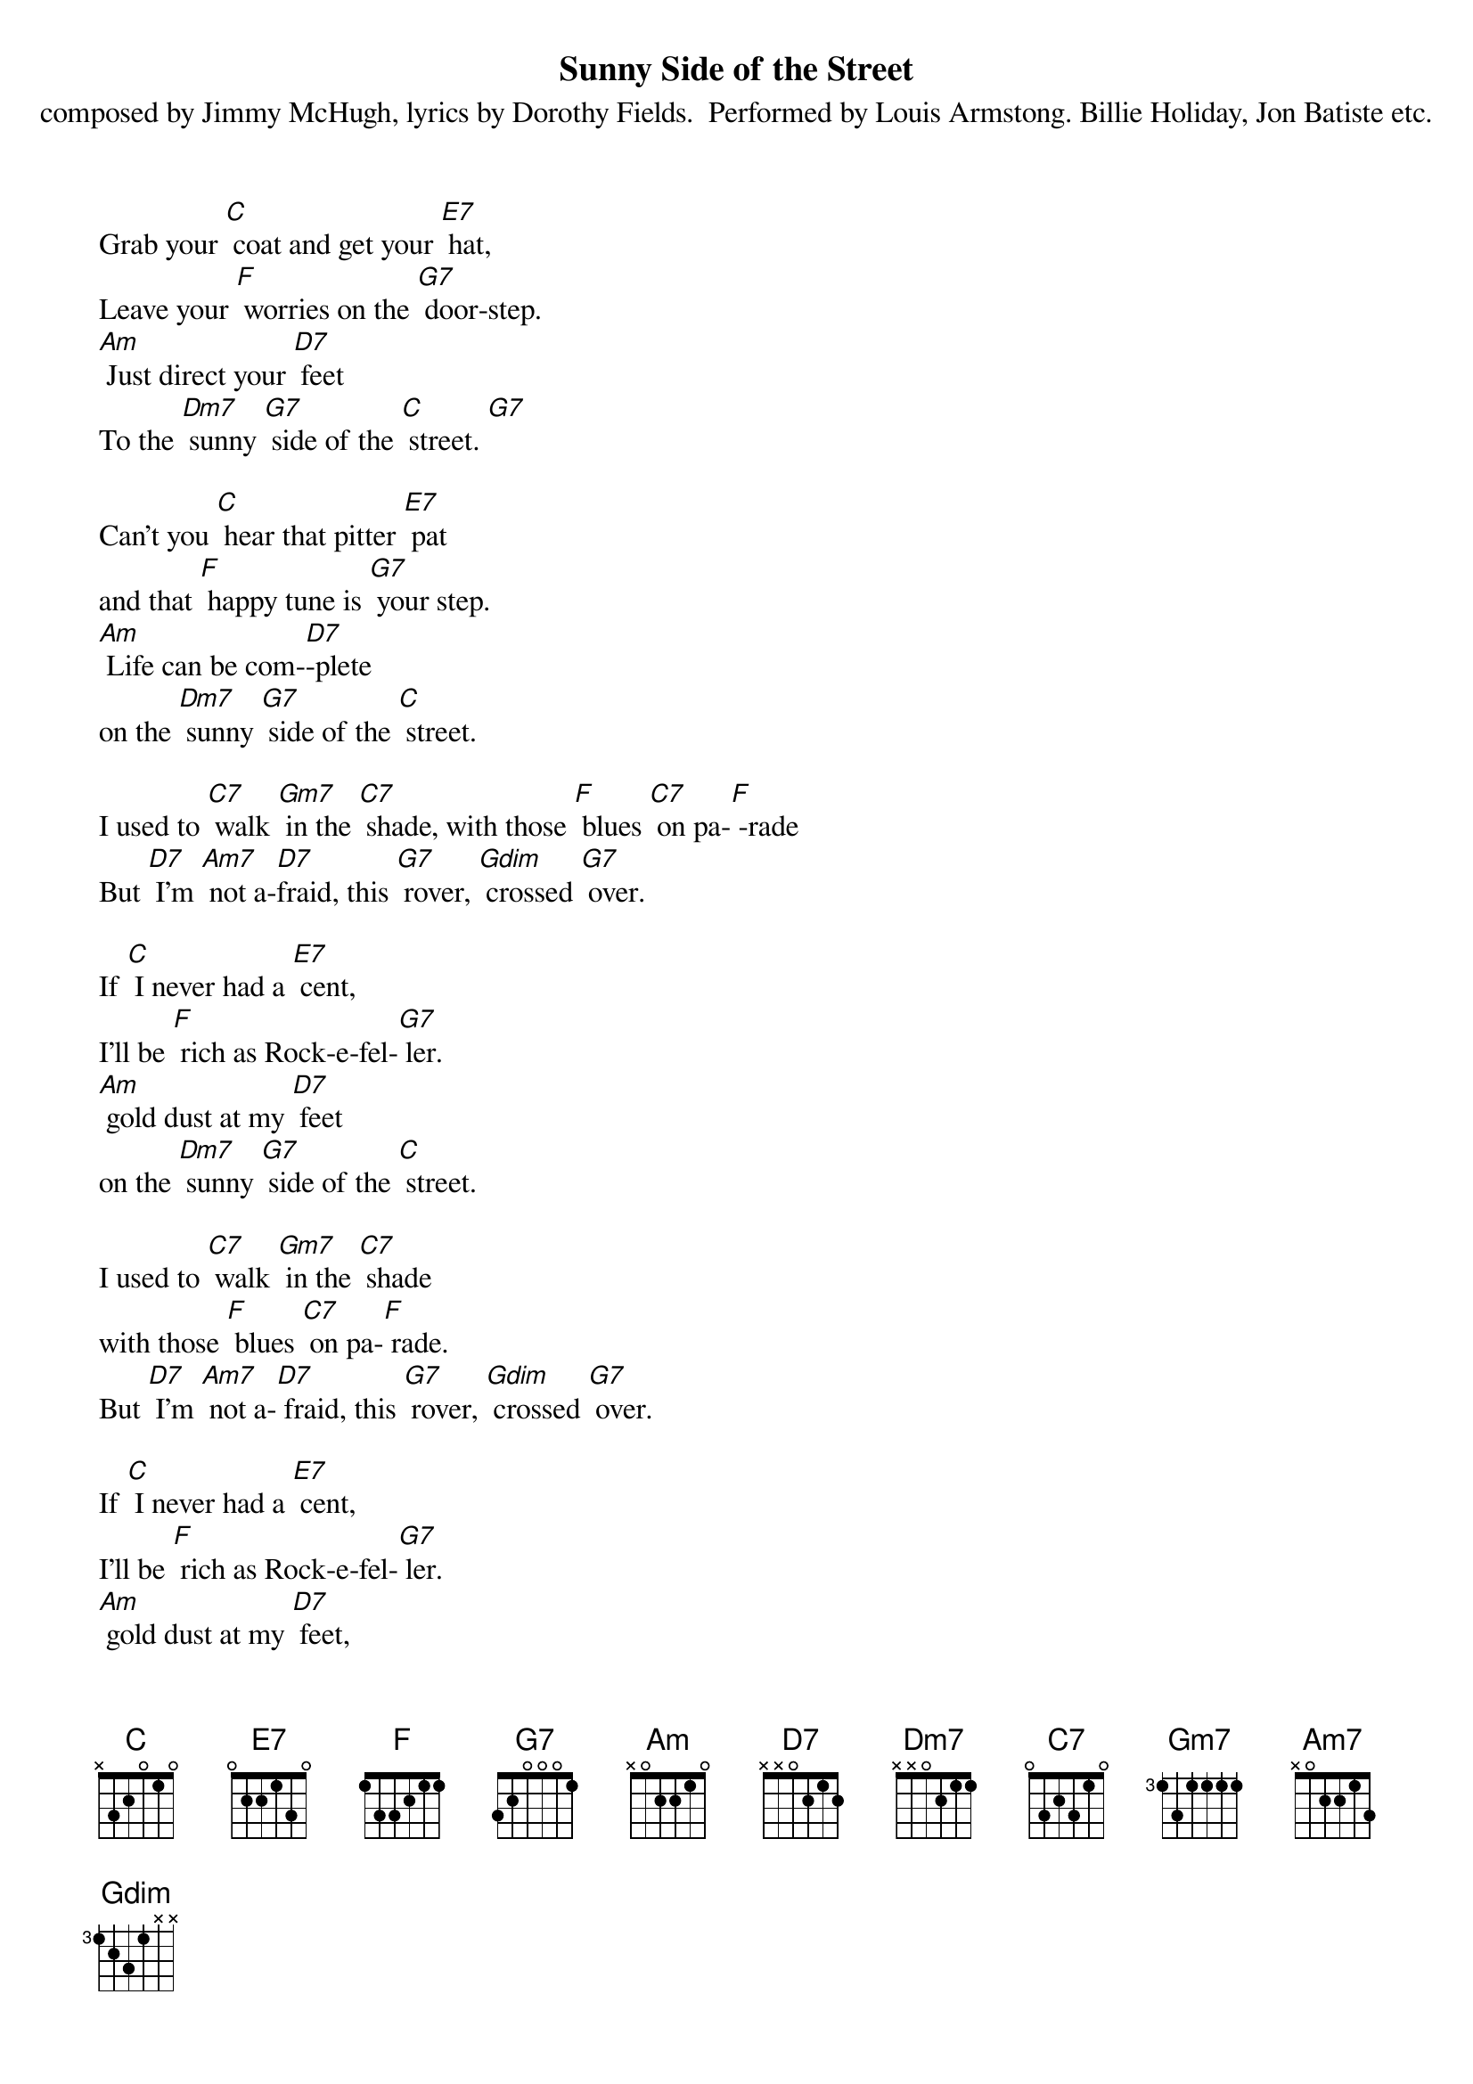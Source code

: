 {t: Sunny Side of the Street}
{st: composed by Jimmy McHugh, lyrics by Dorothy Fields.  Performed by Louis Armstong. Billie Holiday, Jon Batiste etc.}

Grab	your	[C] coat	and	get	your	[E7] hat,
Leave	your	[F] worries	on	the	[G7] door-step.
[Am] Just	direct	your	[D7] feet
To	the	[Dm7] sunny	[G7] side	of	the	[C] street.	[G7]

Can't	you	[C] hear	that	pitter	[E7] pat
and	that	[F] happy	tune	is	[G7] your	step.
[Am] Life	can	be	com-[D7]-plete
on	the	[Dm7] sunny	[G7] side	of	the	[C] street.

I	used	to	[C7] walk	[Gm7] in	the	[C7] shade,	with	those	[F] blues	[C7] on	pa-[F] -rade
But	[D7] I'm	[Am7] not	a-[D7 ]fraid,	this	[G7] rover,	[Gdim] crossed	[G7] over.

If	[C] I	never	had	a	[E7] cent,
I'll	be	[F] rich	as	Rock-e-fel-[G7] ler.
[Am] gold	dust	at	my	[D7] feet
on	the	[Dm7] sunny	[G7] side	of	the	[C] street.

I	used	to	[C7] walk	[Gm7] in	the	[C7] shade
with	those	[F] blues	[C7] on	pa-[F] rade.
But	[D7] I'm	[Am7] not	a-[D7] fraid,	this	[G7] rover,	[Gdim] crossed	[G7] over.

If	[C] I	never	had	a	[E7] cent,
I'll	be	[F] rich	as	Rock-e-fel-[G7] ler.
[Am] gold	dust	at	my	[D7] feet,
on	the	[Dm7] sunny	[G7] side	of	the
[Dm7] sunny	[G7] side	of	the
[Dm7] sunny	[G7] side	of	the	[C] street
